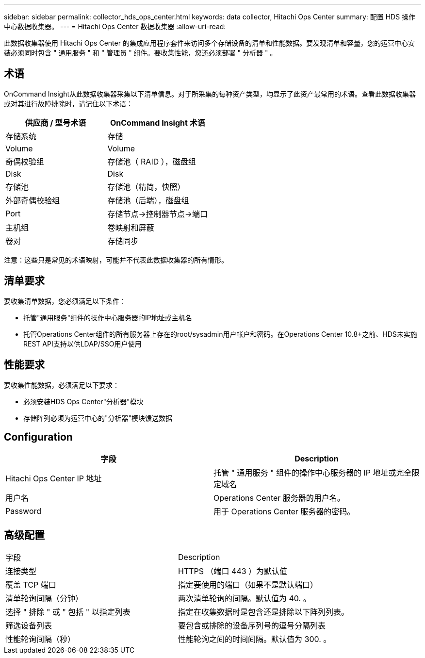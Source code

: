 ---
sidebar: sidebar 
permalink: collector_hds_ops_center.html 
keywords: data collector, Hitachi Ops Center 
summary: 配置 HDS 操作中心数据收集器。 
---
= Hitachi Ops Center 数据收集器
:allow-uri-read: 


[role="lead"]
此数据收集器使用 Hitachi Ops Center 的集成应用程序套件来访问多个存储设备的清单和性能数据。要发现清单和容量，您的运营中心安装必须同时包含 " 通用服务 " 和 " 管理员 " 组件。要收集性能，您还必须部署 " 分析器 " 。



== 术语

OnCommand Insight从此数据收集器采集以下清单信息。对于所采集的每种资产类型，均显示了此资产最常用的术语。查看此数据收集器或对其进行故障排除时，请记住以下术语：

[cols="2*"]
|===
| 供应商 / 型号术语 | OnCommand Insight 术语 


| 存储系统 | 存储 


| Volume | Volume 


| 奇偶校验组 | 存储池（ RAID ），磁盘组 


| Disk | Disk 


| 存储池 | 存储池（精简，快照） 


| 外部奇偶校验组 | 存储池（后端），磁盘组 


| Port | 存储节点→控制器节点→端口 


| 主机组 | 卷映射和屏蔽 


| 卷对 | 存储同步 
|===
注意：这些只是常见的术语映射，可能并不代表此数据收集器的所有情形。



== 清单要求

要收集清单数据，您必须满足以下条件：

* 托管"通用服务"组件的操作中心服务器的IP地址或主机名
* 托管Operations Center组件的所有服务器上存在的root/sysadmin用户帐户和密码。在Operations Center 10.8+之前、HDS未实施REST API支持以供LDAP/SSO用户使用




== 性能要求

要收集性能数据，必须满足以下要求：

* 必须安装HDS Ops Center"分析器"模块
* 存储阵列必须为运营中心的"分析器"模块馈送数据




== Configuration

[cols="2*"]
|===
| 字段 | Description 


| Hitachi Ops Center IP 地址 | 托管 " 通用服务 " 组件的操作中心服务器的 IP 地址或完全限定域名 


| 用户名 | Operations Center 服务器的用户名。 


| Password | 用于 Operations Center 服务器的密码。 
|===


== 高级配置

|===


| 字段 | Description 


| 连接类型 | HTTPS （端口 443 ）为默认值 


| 覆盖 TCP 端口 | 指定要使用的端口（如果不是默认端口） 


| 清单轮询间隔（分钟） | 两次清单轮询的间隔。默认值为 40. 。 


| 选择 " 排除 " 或 " 包括 " 以指定列表 | 指定在收集数据时是包含还是排除以下阵列列表。 


| 筛选设备列表 | 要包含或排除的设备序列号的逗号分隔列表 


| 性能轮询间隔（秒） | 性能轮询之间的时间间隔。默认值为 300. 。 
|===